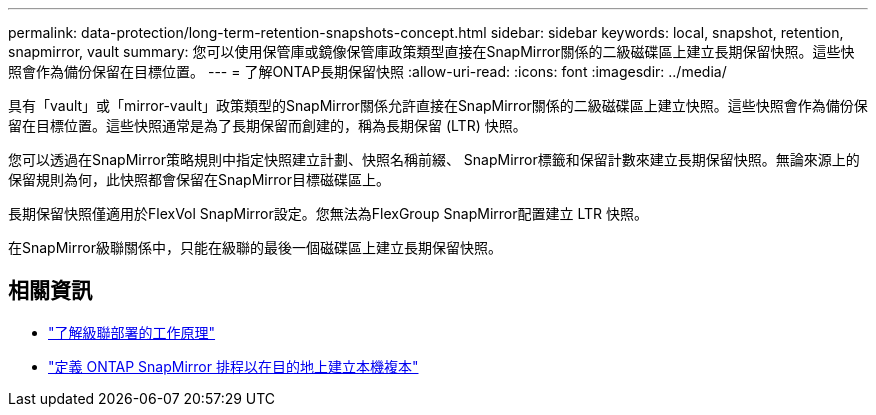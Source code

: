 ---
permalink: data-protection/long-term-retention-snapshots-concept.html 
sidebar: sidebar 
keywords: local, snapshot, retention, snapmirror, vault 
summary: 您可以使用保管庫或鏡像保管庫政策類型直接在SnapMirror關係的二級磁碟區上建立長期保留快照。這些快照會作為備份保留在目標位置。 
---
= 了解ONTAP長期保留快照
:allow-uri-read: 
:icons: font
:imagesdir: ../media/


[role="lead"]
具有「vault」或「mirror-vault」政策類型的SnapMirror關係允許直接在SnapMirror關係的二級磁碟區上建立快照。這些快照會作為備份保留在目標位置。這些快照通常是為了長期保留而創建的，稱為長期保留 (LTR) 快照。

您可以透過在SnapMirror策略規則中指定快照建立計劃、快照名稱前綴、 SnapMirror標籤和保留計數來建立長期保留快照。無論來源上的保留規則為何，此快照都會保留在SnapMirror目標磁碟區上。

長期保留快照僅適用於FlexVol SnapMirror設定。您無法為FlexGroup SnapMirror配置建立 LTR 快照。

在SnapMirror級聯關係中，只能在級聯的最後一個磁碟區上建立長期保留快照。



== 相關資訊

* link:supported-deployment-config-concept.html#how-cascade-deployments-work["了解級聯部署的工作原理"]
* link:define-schedule-create-local-copy-destination-task.html["定義 ONTAP SnapMirror 排程以在目的地上建立本機複本"]

